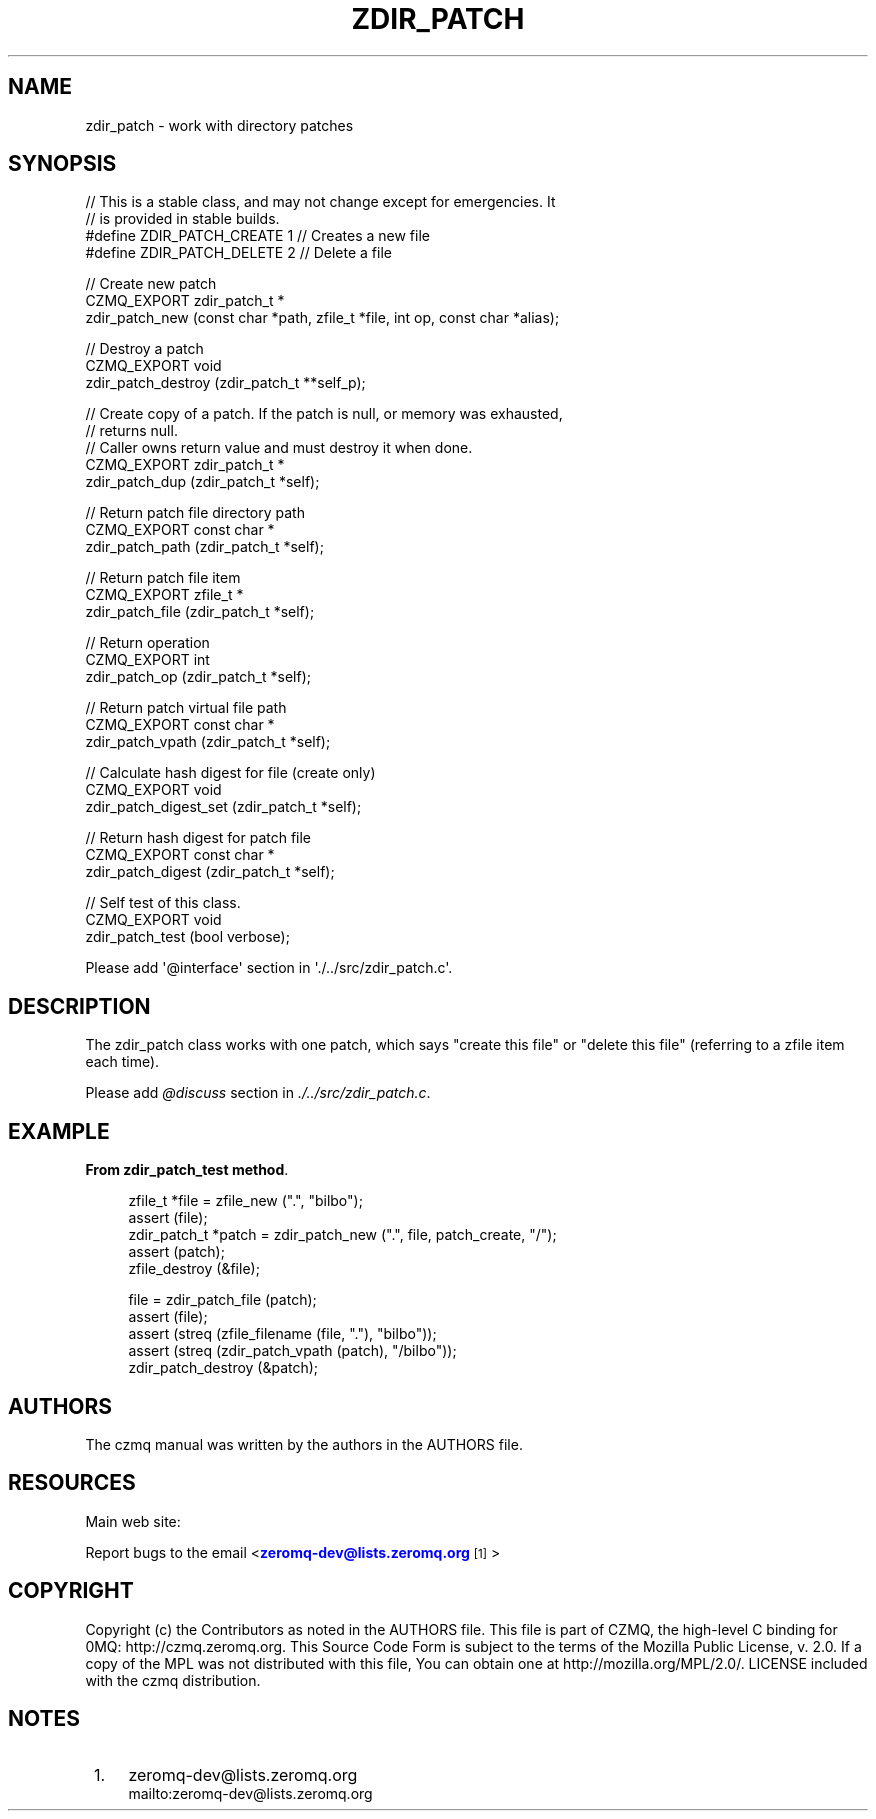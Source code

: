 '\" t
.\"     Title: zdir_patch
.\"    Author: [see the "AUTHORS" section]
.\" Generator: DocBook XSL Stylesheets v1.76.1 <http://docbook.sf.net/>
.\"      Date: 12/31/2016
.\"    Manual: CZMQ Manual
.\"    Source: CZMQ 4.0.2
.\"  Language: English
.\"
.TH "ZDIR_PATCH" "3" "12/31/2016" "CZMQ 4\&.0\&.2" "CZMQ Manual"
.\" -----------------------------------------------------------------
.\" * Define some portability stuff
.\" -----------------------------------------------------------------
.\" ~~~~~~~~~~~~~~~~~~~~~~~~~~~~~~~~~~~~~~~~~~~~~~~~~~~~~~~~~~~~~~~~~
.\" http://bugs.debian.org/507673
.\" http://lists.gnu.org/archive/html/groff/2009-02/msg00013.html
.\" ~~~~~~~~~~~~~~~~~~~~~~~~~~~~~~~~~~~~~~~~~~~~~~~~~~~~~~~~~~~~~~~~~
.ie \n(.g .ds Aq \(aq
.el       .ds Aq '
.\" -----------------------------------------------------------------
.\" * set default formatting
.\" -----------------------------------------------------------------
.\" disable hyphenation
.nh
.\" disable justification (adjust text to left margin only)
.ad l
.\" -----------------------------------------------------------------
.\" * MAIN CONTENT STARTS HERE *
.\" -----------------------------------------------------------------
.SH "NAME"
zdir_patch \- work with directory patches
.SH "SYNOPSIS"
.sp
.nf
//  This is a stable class, and may not change except for emergencies\&. It
//  is provided in stable builds\&.
#define ZDIR_PATCH_CREATE 1                 // Creates a new file
#define ZDIR_PATCH_DELETE 2                 // Delete a file

//  Create new patch
CZMQ_EXPORT zdir_patch_t *
    zdir_patch_new (const char *path, zfile_t *file, int op, const char *alias);

//  Destroy a patch
CZMQ_EXPORT void
    zdir_patch_destroy (zdir_patch_t **self_p);

//  Create copy of a patch\&. If the patch is null, or memory was exhausted,
//  returns null\&.
//  Caller owns return value and must destroy it when done\&.
CZMQ_EXPORT zdir_patch_t *
    zdir_patch_dup (zdir_patch_t *self);

//  Return patch file directory path
CZMQ_EXPORT const char *
    zdir_patch_path (zdir_patch_t *self);

//  Return patch file item
CZMQ_EXPORT zfile_t *
    zdir_patch_file (zdir_patch_t *self);

//  Return operation
CZMQ_EXPORT int
    zdir_patch_op (zdir_patch_t *self);

//  Return patch virtual file path
CZMQ_EXPORT const char *
    zdir_patch_vpath (zdir_patch_t *self);

//  Calculate hash digest for file (create only)
CZMQ_EXPORT void
    zdir_patch_digest_set (zdir_patch_t *self);

//  Return hash digest for patch file
CZMQ_EXPORT const char *
    zdir_patch_digest (zdir_patch_t *self);

//  Self test of this class\&.
CZMQ_EXPORT void
    zdir_patch_test (bool verbose);

Please add \*(Aq@interface\*(Aq section in \*(Aq\&./\&.\&./src/zdir_patch\&.c\*(Aq\&.
.fi
.SH "DESCRIPTION"
.sp
The zdir_patch class works with one patch, which says "create this file" or "delete this file" (referring to a zfile item each time)\&.
.sp
Please add \fI@discuss\fR section in \fI\&./\&.\&./src/zdir_patch\&.c\fR\&.
.SH "EXAMPLE"
.PP
\fBFrom zdir_patch_test method\fR. 
.sp
.if n \{\
.RS 4
.\}
.nf
zfile_t *file = zfile_new ("\&.", "bilbo");
assert (file);
zdir_patch_t *patch = zdir_patch_new ("\&.", file, patch_create, "/");
assert (patch);
zfile_destroy (&file);

file = zdir_patch_file (patch);
assert (file);
assert (streq (zfile_filename (file, "\&."), "bilbo"));
assert (streq (zdir_patch_vpath (patch), "/bilbo"));
zdir_patch_destroy (&patch);
.fi
.if n \{\
.RE
.\}
.sp
.SH "AUTHORS"
.sp
The czmq manual was written by the authors in the AUTHORS file\&.
.SH "RESOURCES"
.sp
Main web site: \m[blue]\fB\%\fR\m[]
.sp
Report bugs to the email <\m[blue]\fBzeromq\-dev@lists\&.zeromq\&.org\fR\m[]\&\s-2\u[1]\d\s+2>
.SH "COPYRIGHT"
.sp
Copyright (c) the Contributors as noted in the AUTHORS file\&. This file is part of CZMQ, the high\-level C binding for 0MQ: http://czmq\&.zeromq\&.org\&. This Source Code Form is subject to the terms of the Mozilla Public License, v\&. 2\&.0\&. If a copy of the MPL was not distributed with this file, You can obtain one at http://mozilla\&.org/MPL/2\&.0/\&. LICENSE included with the czmq distribution\&.
.SH "NOTES"
.IP " 1." 4
zeromq-dev@lists.zeromq.org
.RS 4
\%mailto:zeromq-dev@lists.zeromq.org
.RE
